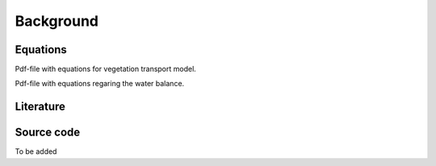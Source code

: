 Background
===============================


Equations
--------------------------------
.. _equations.pdf: https://github.com/schymans/VOM/raw/master/VOM_Fortran/VOM-docu/equations.pdf
Pdf-file with equations for vegetation transport model.

.. _Watbal3.pdf: https://github.com/schymans/VOM/raw/master/VOM_Fortran/VOM-docu/Watbal3.pdf
Pdf-file with equations regaring the water balance.

Literature
--------------------------------

.. _Schymanski, S.J., Sivapalan, M., Roderick, M.L., Hutley, L.B., Beringer, J., 2009. An optimality‐based model of the dynamic feedbacks between natural vegetation and the water balance. Water Resources Research 45. https://doi.org/10.1029/2008WR006841: https://agupubs.onlinelibrary.wiley.com/doi/abs/10.1029/2008WR006841

Source code
--------------------------------

To be added



